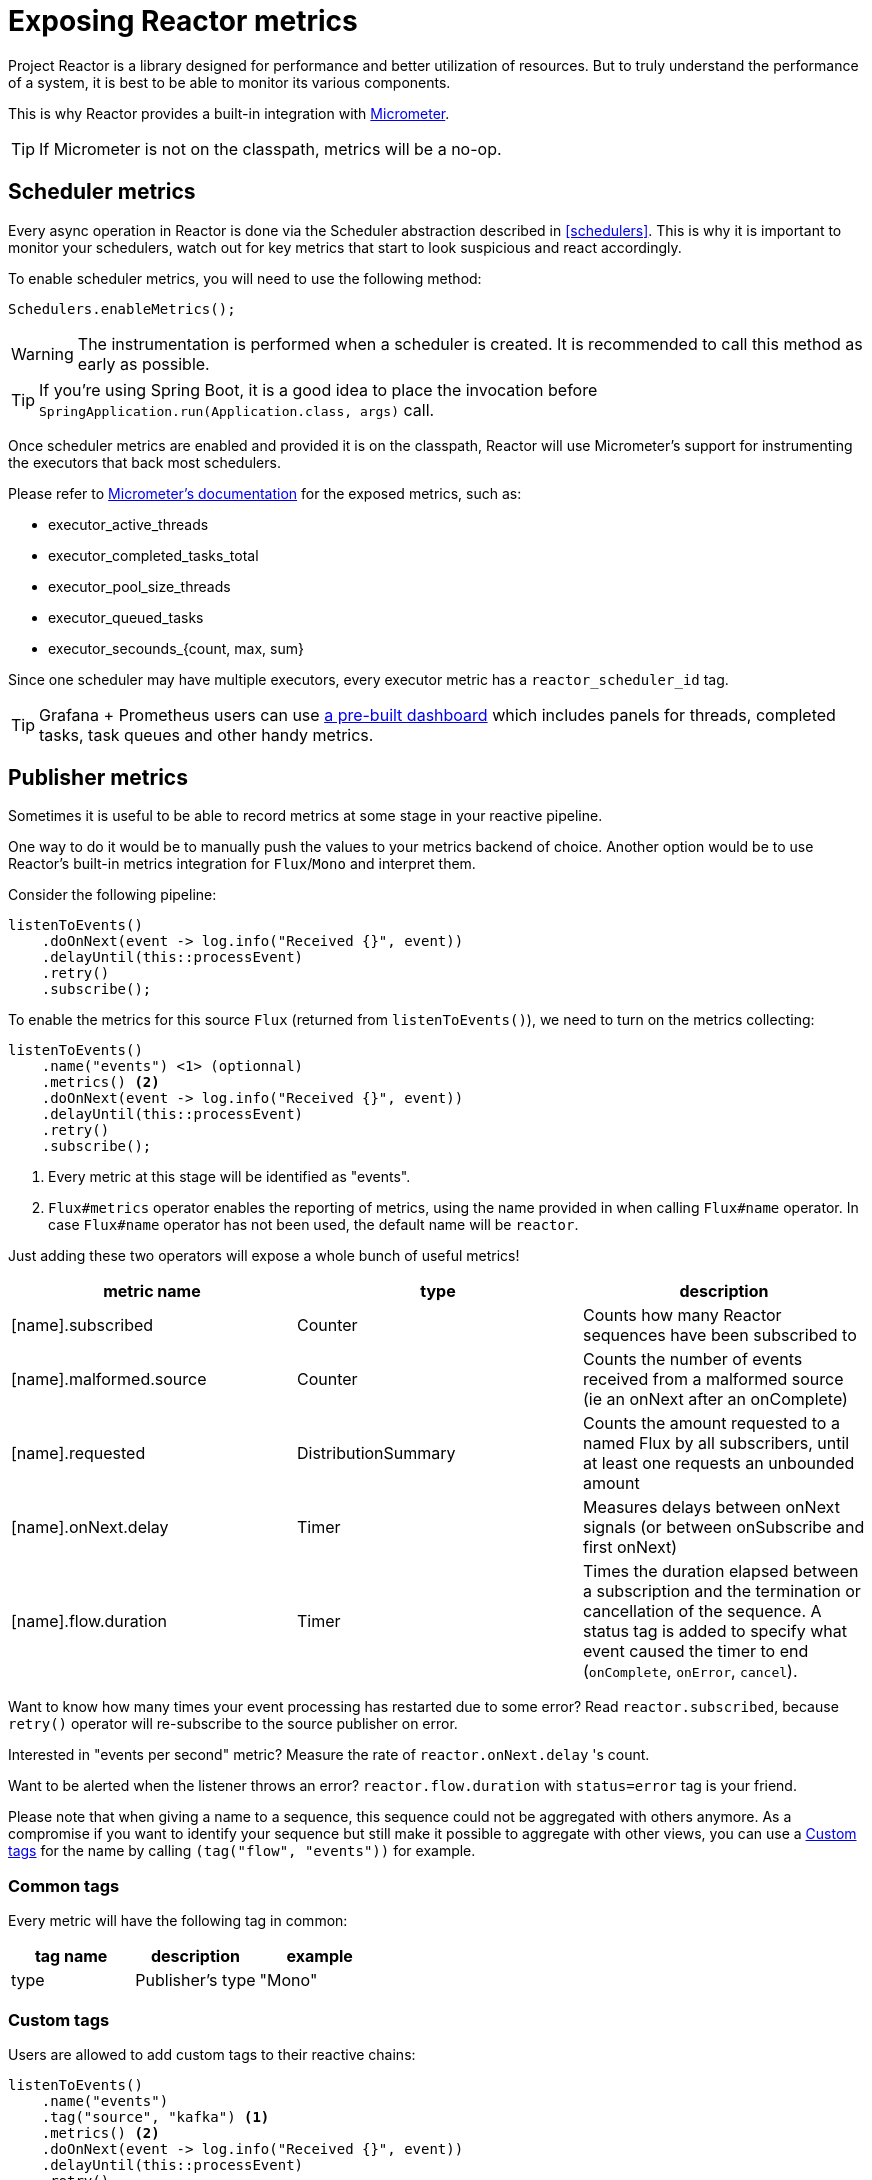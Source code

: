 [[metrics]]
= Exposing Reactor metrics

Project Reactor is a library designed for performance and better utilization of resources.
But to truly understand the performance of a system, it is best to be able to monitor its various components.

This is why Reactor provides a built-in integration with https://micrometer.io[Micrometer].

TIP: If Micrometer is not on the classpath, metrics will be a no-op.

== Scheduler metrics

Every async operation in Reactor is done via the Scheduler abstraction described in <<schedulers>>.
This is why it is important to monitor your schedulers, watch out for key metrics that start to look suspicious and react accordingly.

To enable scheduler metrics, you will need to use the following method:
====
[source,java]
----
Schedulers.enableMetrics();
----
====

WARNING: The instrumentation is performed when a scheduler is created. It is recommended to call this method as early as possible.

TIP: If you're using Spring Boot, it is a good idea to place the invocation before `SpringApplication.run(Application.class, args)` call.

Once scheduler metrics are enabled and provided it is on the classpath, Reactor will use Micrometer's support for instrumenting the executors that back most schedulers.

Please refer to http://micrometer.io/docs/ref/jvm[Micrometer's documentation] for the exposed metrics, such as:

- executor_active_threads
- executor_completed_tasks_total
- executor_pool_size_threads
- executor_queued_tasks
- executor_secounds_{count, max, sum}

Since one scheduler may have multiple executors, every executor metric has a `reactor_scheduler_id` tag.

TIP: Grafana + Prometheus users can use https://raw.githubusercontent.com/reactor/reactor-monitoring-demo/master/dashboards/schedulers.json[a pre-built dashboard] which includes panels for threads, completed tasks, task queues and other handy metrics.

== Publisher metrics
Sometimes it is useful to be able to record metrics at some stage in your reactive pipeline.

One way to do it would be to manually push the values to your metrics backend of choice.
Another option would be to use Reactor's built-in metrics integration for `Flux`/`Mono` and interpret them.

Consider the following pipeline:
====
[source,java]
----
listenToEvents()
    .doOnNext(event -> log.info("Received {}", event))
    .delayUntil(this::processEvent)
    .retry()
    .subscribe();
----
====

To enable the metrics for this source `Flux` (returned from `listenToEvents()`), we need to turn on the metrics collecting:

====
[source,java]
----
listenToEvents()
    .name("events") <1> (optionnal)
    .metrics() <2>
    .doOnNext(event -> log.info("Received {}", event))
    .delayUntil(this::processEvent)
    .retry()
    .subscribe();
----
<1> Every metric at this stage will be identified as "events".
<2> `Flux#metrics` operator enables the reporting of metrics, using the name provided in when calling `Flux#name` operator. In case `Flux#name` operator has not been used, the default name will be `reactor`.
====

Just adding these two operators will expose a whole bunch of useful metrics!

[width="100%",options="header"]
|=======
| metric name | type | description

| [name].subscribed | Counter | Counts how many Reactor sequences have been subscribed to

| [name].malformed.source | Counter | Counts the number of events received from a malformed source (ie an onNext after an onComplete)

| [name].requested | DistributionSummary | Counts the amount requested to a named Flux by all subscribers, until at least one requests an unbounded amount

| [name].onNext.delay | Timer | Measures delays between onNext signals (or between onSubscribe and first onNext)

| [name].flow.duration | Timer | Times the duration elapsed between a subscription and the termination or cancellation of the sequence. A status tag is added to specify what event caused the timer to end (`onComplete`, `onError`, `cancel`).
|=======

Want to know how many times your event processing has restarted due to some error? Read `reactor.subscribed`, because `retry()` operator will re-subscribe to the source publisher on error.

Interested in "events per second" metric? Measure the rate of `reactor.onNext.delay` 's count.

Want to be alerted when the listener throws an error? `reactor.flow.duration` with `status=error` tag is your friend.

Please note that when giving a name to a sequence, this sequence could not be aggregated with others anymore. As a compromise if you want to identify your sequence but still make it possible to aggregate with other views, you can use a <<Custom tags>> for the name by calling `(tag("flow", "events"))` for example.

=== Common tags

Every metric will have the following tag in common:
[width="100%",options="header"]
|=======
| tag name | description | example

| type | Publisher's type | "Mono"
|=======

=== Custom tags

Users are allowed to add custom tags to their reactive chains:
====
[source,java]
----
listenToEvents()
    .name("events")
    .tag("source", "kafka") <1>
    .metrics() <2>
    .doOnNext(event -> log.info("Received {}", event))
    .delayUntil(this::processEvent)
    .retry()
    .subscribe();
----
<1> Set a custom tag "source" to value "kafka".
<2> All reported metrics will have `source=kafka` tag assigned in addition to the common tags described above.
====

Be careful when using `Flux#name` and `Flux#tag` operators together: some monitoring systems like Prometheus require to have the exact same set of tags for each metric with the same name.
